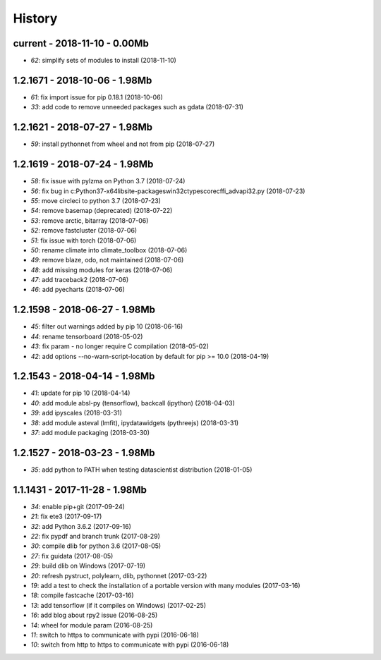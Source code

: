 
.. _l-HISTORY:

=======
History
=======

current - 2018-11-10 - 0.00Mb
=============================

* `62`: simplify sets of modules to install (2018-11-10)

1.2.1671 - 2018-10-06 - 1.98Mb
==============================

* `61`: fix import issue for pip 0.18.1 (2018-10-06)
* `33`: add code to remove unneeded packages such as gdata (2018-07-31)

1.2.1621 - 2018-07-27 - 1.98Mb
==============================

* `59`: install pythonnet from wheel and not from pip (2018-07-27)

1.2.1619 - 2018-07-24 - 1.98Mb
==============================

* `58`: fix issue with pylzma on Python 3.7 (2018-07-24)
* `56`: fix bug in c:\Python37-x64\lib\site-packages\win32ctypes\core\cffi\_advapi32.py (2018-07-23)
* `55`: move circleci to python 3.7 (2018-07-23)
* `54`: remove basemap (deprecated) (2018-07-22)
* `53`: remove arctic, bitarray (2018-07-06)
* `52`: remove fastcluster (2018-07-06)
* `51`: fix issue with torch (2018-07-06)
* `50`: rename climate into climate_toolbox (2018-07-06)
* `49`: remove blaze, odo, not maintained (2018-07-06)
* `48`: add missing modules for keras (2018-07-06)
* `47`: add traceback2 (2018-07-06)
* `46`: add pyecharts (2018-07-06)

1.2.1598 - 2018-06-27 - 1.98Mb
==============================

* `45`: filter out warnings added by pip 10 (2018-06-16)
* `44`: rename tensorboard (2018-05-02)
* `43`: fix param - no longer require C compilation (2018-05-02)
* `42`: add options --no-warn-script-location by default for pip >= 10.0 (2018-04-19)

1.2.1543 - 2018-04-14 - 1.98Mb
==============================

* `41`: update for pip 10 (2018-04-14)
* `40`: add module absl-py (tensorflow), backcall (ipython) (2018-04-03)
* `39`: add ipyscales (2018-03-31)
* `38`: add module asteval (lmfit), ipydatawidgets (pythreejs) (2018-03-31)
* `37`: add module packaging (2018-03-30)

1.2.1527 - 2018-03-23 - 1.98Mb
==============================

* `35`: add python to PATH when testing datascientist distribution (2018-01-05)

1.1.1431 - 2017-11-28 - 1.98Mb
==============================

* `34`: enable pip+git (2017-09-24)
* `21`: fix ete3 (2017-09-17)
* `32`: add Python 3.6.2 (2017-09-16)
* `22`: fix pypdf and branch trunk (2017-08-29)
* `30`: compile dlib for python 3.6 (2017-08-05)
* `27`: fix guidata (2017-08-05)
* `29`: build dlib on Windows (2017-07-19)
* `20`: refresh pystruct, polylearn, dlib, pythonnet (2017-03-22)
* `19`: add a test to check the installation of a portable version with many modules (2017-03-16)
* `18`: compile fastcache (2017-03-16)
* `13`: add tensorflow (if it compiles on Windows) (2017-02-25)
* `16`: add blog about rpy2 issue (2016-08-25)
* `14`: wheel for module param (2016-08-25)
* `11`: switch to https to communicate with pypi (2016-06-18)
* `10`: switch from http to https to communicate with pypi (2016-06-18)
